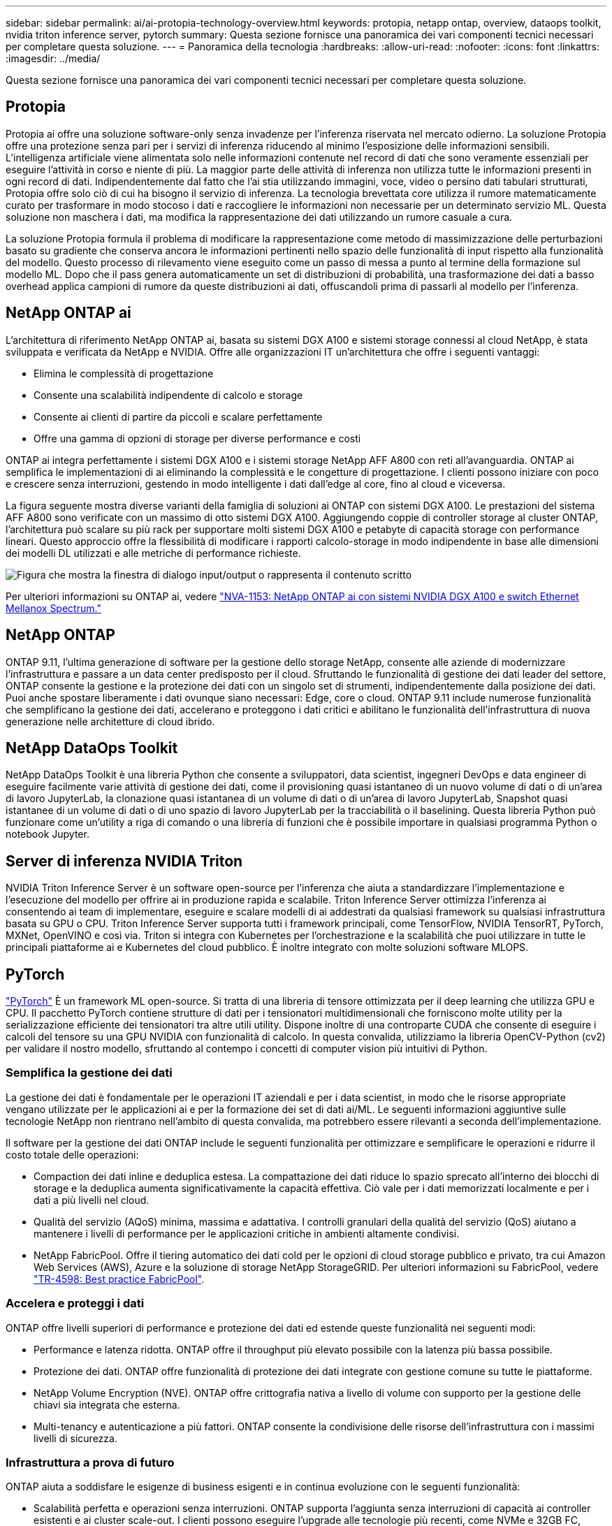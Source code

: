 ---
sidebar: sidebar 
permalink: ai/ai-protopia-technology-overview.html 
keywords: protopia, netapp ontap, overview, dataops toolkit, nvidia triton inference server, pytorch 
summary: Questa sezione fornisce una panoramica dei vari componenti tecnici necessari per completare questa soluzione. 
---
= Panoramica della tecnologia
:hardbreaks:
:allow-uri-read: 
:nofooter: 
:icons: font
:linkattrs: 
:imagesdir: ../media/


[role="lead"]
Questa sezione fornisce una panoramica dei vari componenti tecnici necessari per completare questa soluzione.



== Protopia

Protopia ai offre una soluzione software-only senza invadenze per l'inferenza riservata nel mercato odierno. La soluzione Protopia offre una protezione senza pari per i servizi di inferenza riducendo al minimo l'esposizione delle informazioni sensibili. L'intelligenza artificiale viene alimentata solo nelle informazioni contenute nel record di dati che sono veramente essenziali per eseguire l'attività in corso e niente di più. La maggior parte delle attività di inferenza non utilizza tutte le informazioni presenti in ogni record di dati. Indipendentemente dal fatto che l'ai stia utilizzando immagini, voce, video o persino dati tabulari strutturati, Protopia offre solo ciò di cui ha bisogno il servizio di inferenza. La tecnologia brevettata core utilizza il rumore matematicamente curato per trasformare in modo stocoso i dati e raccogliere le informazioni non necessarie per un determinato servizio ML. Questa soluzione non maschera i dati, ma modifica la rappresentazione dei dati utilizzando un rumore casuale a cura.

La soluzione Protopia formula il problema di modificare la rappresentazione come metodo di massimizzazione delle perturbazioni basato su gradiente che conserva ancora le informazioni pertinenti nello spazio delle funzionalità di input rispetto alla funzionalità del modello. Questo processo di rilevamento viene eseguito come un passo di messa a punto al termine della formazione sul modello ML. Dopo che il pass genera automaticamente un set di distribuzioni di probabilità, una trasformazione dei dati a basso overhead applica campioni di rumore da queste distribuzioni ai dati, offuscandoli prima di passarli al modello per l'inferenza.



== NetApp ONTAP ai

L'architettura di riferimento NetApp ONTAP ai, basata su sistemi DGX A100 e sistemi storage connessi al cloud NetApp, è stata sviluppata e verificata da NetApp e NVIDIA. Offre alle organizzazioni IT un'architettura che offre i seguenti vantaggi:

* Elimina le complessità di progettazione
* Consente una scalabilità indipendente di calcolo e storage
* Consente ai clienti di partire da piccoli e scalare perfettamente
* Offre una gamma di opzioni di storage per diverse performance e costi


ONTAP ai integra perfettamente i sistemi DGX A100 e i sistemi storage NetApp AFF A800 con reti all'avanguardia. ONTAP ai semplifica le implementazioni di ai eliminando la complessità e le congetture di progettazione. I clienti possono iniziare con poco e crescere senza interruzioni, gestendo in modo intelligente i dati dall'edge al core, fino al cloud e viceversa.

La figura seguente mostra diverse varianti della famiglia di soluzioni ai ONTAP con sistemi DGX A100. Le prestazioni del sistema AFF A800 sono verificate con un massimo di otto sistemi DGX A100. Aggiungendo coppie di controller storage al cluster ONTAP, l'architettura può scalare su più rack per supportare molti sistemi DGX A100 e petabyte di capacità storage con performance lineari. Questo approccio offre la flessibilità di modificare i rapporti calcolo-storage in modo indipendente in base alle dimensioni dei modelli DL utilizzati e alle metriche di performance richieste.

image:ai-protopia-image2.png["Figura che mostra la finestra di dialogo input/output o rappresenta il contenuto scritto"]

Per ulteriori informazioni su ONTAP ai, vedere https://www.netapp.com/pdf.html?item=/media/21793-nva-1153-design.pdf["NVA-1153: NetApp ONTAP ai con sistemi NVIDIA DGX A100 e switch Ethernet Mellanox Spectrum."^]



== NetApp ONTAP

ONTAP 9.11, l'ultima generazione di software per la gestione dello storage NetApp, consente alle aziende di modernizzare l'infrastruttura e passare a un data center predisposto per il cloud. Sfruttando le funzionalità di gestione dei dati leader del settore, ONTAP consente la gestione e la protezione dei dati con un singolo set di strumenti, indipendentemente dalla posizione dei dati. Puoi anche spostare liberamente i dati ovunque siano necessari: Edge, core o cloud. ONTAP 9.11 include numerose funzionalità che semplificano la gestione dei dati, accelerano e proteggono i dati critici e abilitano le funzionalità dell'infrastruttura di nuova generazione nelle architetture di cloud ibrido.



== NetApp DataOps Toolkit

NetApp DataOps Toolkit è una libreria Python che consente a sviluppatori, data scientist, ingegneri DevOps e data engineer di eseguire facilmente varie attività di gestione dei dati, come il provisioning quasi istantaneo di un nuovo volume di dati o di un'area di lavoro JupyterLab, la clonazione quasi istantanea di un volume di dati o di un'area di lavoro JupyterLab, Snapshot quasi istantanee di un volume di dati o di uno spazio di lavoro JupyterLab per la tracciabilità o il baselining. Questa libreria Python può funzionare come un'utility a riga di comando o una libreria di funzioni che è possibile importare in qualsiasi programma Python o notebook Jupyter.



== Server di inferenza NVIDIA Triton

NVIDIA Triton Inference Server è un software open-source per l'inferenza che aiuta a standardizzare l'implementazione e l'esecuzione del modello per offrire ai in produzione rapida e scalabile. Triton Inference Server ottimizza l'inferenza ai consentendo ai team di implementare, eseguire e scalare modelli di ai addestrati da qualsiasi framework su qualsiasi infrastruttura basata su GPU o CPU. Triton Inference Server supporta tutti i framework principali, come TensorFlow, NVIDIA TensorRT, PyTorch, MXNet, OpenVINO e così via. Triton si integra con Kubernetes per l'orchestrazione e la scalabilità che puoi utilizzare in tutte le principali piattaforme ai e Kubernetes del cloud pubblico. È inoltre integrato con molte soluzioni software MLOPS.



== PyTorch

https://pytorch.org/["PyTorch"^] È un framework ML open-source. Si tratta di una libreria di tensore ottimizzata per il deep learning che utilizza GPU e CPU. Il pacchetto PyTorch contiene strutture di dati per i tensionatori multidimensionali che forniscono molte utility per la serializzazione efficiente dei tensionatori tra altre utili utility. Dispone inoltre di una controparte CUDA che consente di eseguire i calcoli del tensore su una GPU NVIDIA con funzionalità di calcolo. In questa convalida, utilizziamo la libreria OpenCV-Python (cv2) per validare il nostro modello, sfruttando al contempo i concetti di computer vision più intuitivi di Python.



=== Semplifica la gestione dei dati

La gestione dei dati è fondamentale per le operazioni IT aziendali e per i data scientist, in modo che le risorse appropriate vengano utilizzate per le applicazioni ai e per la formazione dei set di dati ai/ML. Le seguenti informazioni aggiuntive sulle tecnologie NetApp non rientrano nell'ambito di questa convalida, ma potrebbero essere rilevanti a seconda dell'implementazione.

Il software per la gestione dei dati ONTAP include le seguenti funzionalità per ottimizzare e semplificare le operazioni e ridurre il costo totale delle operazioni:

* Compaction dei dati inline e deduplica estesa. La compattazione dei dati riduce lo spazio sprecato all'interno dei blocchi di storage e la deduplica aumenta significativamente la capacità effettiva. Ciò vale per i dati memorizzati localmente e per i dati a più livelli nel cloud.
* Qualità del servizio (AQoS) minima, massima e adattativa. I controlli granulari della qualità del servizio (QoS) aiutano a mantenere i livelli di performance per le applicazioni critiche in ambienti altamente condivisi.
* NetApp FabricPool. Offre il tiering automatico dei dati cold per le opzioni di cloud storage pubblico e privato, tra cui Amazon Web Services (AWS), Azure e la soluzione di storage NetApp StorageGRID. Per ulteriori informazioni su FabricPool, vedere https://www.netapp.com/pdf.html?item=/media/17239-tr4598pdf.pdf["TR-4598: Best practice FabricPool"^].




=== Accelera e proteggi i dati

ONTAP offre livelli superiori di performance e protezione dei dati ed estende queste funzionalità nei seguenti modi:

* Performance e latenza ridotta. ONTAP offre il throughput più elevato possibile con la latenza più bassa possibile.
* Protezione dei dati. ONTAP offre funzionalità di protezione dei dati integrate con gestione comune su tutte le piattaforme.
* NetApp Volume Encryption (NVE). ONTAP offre crittografia nativa a livello di volume con supporto per la gestione delle chiavi sia integrata che esterna.
* Multi-tenancy e autenticazione a più fattori. ONTAP consente la condivisione delle risorse dell'infrastruttura con i massimi livelli di sicurezza.




=== Infrastruttura a prova di futuro

ONTAP aiuta a soddisfare le esigenze di business esigenti e in continua evoluzione con le seguenti funzionalità:

* Scalabilità perfetta e operazioni senza interruzioni. ONTAP supporta l'aggiunta senza interruzioni di capacità ai controller esistenti e ai cluster scale-out. I clienti possono eseguire l'upgrade alle tecnologie più recenti, come NVMe e 32GB FC, senza costose migrazioni dei dati o interruzioni.
* Connessione al cloud. ONTAP è il software di gestione dello storage più connesso al cloud, con opzioni per ONTAP Select (software-defined storage) e istanze native del cloud (Google Cloud NetApp Volumes) in tutti i cloud pubblici.
* Integrazione con le applicazioni emergenti. ONTAP offre servizi dati di livello Enterprise per piattaforme e applicazioni di prossima generazione, come veicoli autonomi, città intelligenti e industria 4.0, utilizzando la stessa infrastruttura che supporta le applicazioni aziendali esistenti.




== NetApp Astra Control

La famiglia di prodotti NetApp Astra offre servizi di storage e gestione dei dati applicativa per le applicazioni Kubernetes on-premise e nel cloud pubblico, basati sulle tecnologie di storage e gestione dei dati di NetApp. Consente di eseguire facilmente il backup delle applicazioni Kubernetes, migrare i dati in un cluster diverso e creare istantaneamente cloni applicativi funzionanti. Se è necessario gestire le applicazioni Kubernetes in esecuzione in un cloud pubblico, consultare la documentazione per https://docs.netapp.com/us-en/astra-control-service/index.html["Servizio di controllo Astra"^]. Astra Control Service è un servizio gestito da NetApp che fornisce la gestione dei dati applicativa dei cluster Kubernetes in Google Kubernetes Engine (GKE) e Azure Kubernetes Service (AKS).



== Trident di NetApp

Astra https://netapp.io/persistent-storage-provisioner-for-kubernetes/["Trident"^] NetApp è uno storage dinamico open-source orchestrator per Docker e Kubernetes che semplifica la creazione, la gestione e il consumo dello storage persistente. Trident, un'applicazione nativa di Kubernetes, viene eseguita direttamente all'interno di un cluster Kubernetes. Trident consente ai clienti di implementare senza problemi le immagini dei container DL sullo storage NetApp e offre un'esperienza di livello Enterprise per le implementazioni dei container ai. Gli utenti di Kubernetes (sviluppatori ML, data scientist e così via) possono creare, gestire e automatizzare orchestrazione e cloning per sfruttare le funzionalità avanzate di gestione dei dati basate sulla tecnologia NetApp.



== Copia e sincronizzazione di NetApp BlueXP

https://docs.netapp.com/us-en/occm/concept_cloud_sync.html["Copia e sincronizzazione di BlueXP"^] È un servizio NetApp per una sincronizzazione dei dati rapida e sicura. Sia che tu debba trasferire file tra condivisioni di file SMB o NFS on-premise, NetApp StorageGRID, NetApp ONTAP S3, Google Cloud NetApp Volumes, Azure NetApp Files, Amazon Simple Storage Service (Amazon S3), Amazon Elastic file System (Amazon EFS), BLOB di Azure, Google Cloud Storage o IBM Cloud Object Storage, BlueXP  Copy e Sync sposta i file dove desideri in modo rapido e sicuro. Una volta trasferiti, i dati sono completamente disponibili per l'utilizzo sia sull'origine che sulla destinazione. BlueXP Copy e Syncc sincronizzano costantemente i dati in base alla pianificazione predefinita, spostando solo i delta, in modo da ridurre al minimo tempo e denaro necessari per la replica dei dati. BlueXP Copy and Sync è un tool software-as-a-service (SaaS) estremamente semplice da configurare e utilizzare. I trasferimenti dei dati attivati da BlueXP Copy e Sync sono effettuati dai broker di dati. Puoi implementare i broker di dati BlueXP Copy e Sync in AWS, Azure, Google Cloud Platform o on-premise.



== Classificazione NetApp BlueXP

Basato su potenti algoritmi ai,  https://bluexp.netapp.com/netapp-cloud-data-sense["Classificazione NetApp BlueXP"^] offre controlli automatizzati e governance dei dati nell'intero data estate. Puoi individuare facilmente i risparmi sui costi, identificare i problemi di conformità e privacy e trovare opportunità di ottimizzazione. La dashboard di classificazione BlueXP ti fornisce le informazioni utili per identificare i dati duplicati per eliminare la ridondanza, mappare i dati personali, non personali e sensibili e attivare gli avvisi per i dati sensibili e le anomalie.
